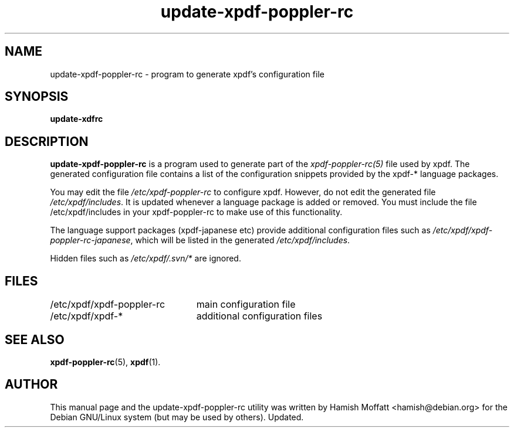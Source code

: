 .\" Please adjust this date whenever revising the manpage.
.\" 
.\" Some roff macros, for reference:
.\" .nh        disable hyphenation
.\" .hy        enable hyphenation
.\" .ad l      left justify
.\" .ad b      justify to both left and right margins
.\" .nf        disable filling
.\" .fi        enable filling
.\" .br        insert line break
.\" .sp <n>    insert n+1 empty lines
.\" for manpage-specific macros, see man(7)
.TH "update-xpdf-poppler-rc" "8" "October 22, 2002" "Hamish Moffatt"
.SH "NAME"
update\-xpdf\-poppler\-rc \- program to generate xpdf's configuration file
.SH "SYNOPSIS"
.B update\-xdfrc
.SH "DESCRIPTION"
.B \fBupdate\-xpdf-poppler-rc\fR
is a program used to generate part of the \fIxpdf-poppler-rc(5)\fR file used 
by xpdf. The generated configuration file contains a list of the
configuration snippets provided by the xpdf-* language packages.

You may edit the file \fI/etc/xpdf-poppler-rc\fR to configure xpdf.
However, do not edit the generated file \fI/etc/xpdf/includes\fR.
It is updated whenever a language package is added or removed.
You must include the file /etc/xpdf/includes in your xpdf-poppler-rc
to make use of this functionality.

The language support packages (xpdf-japanese etc) provide additional
configuration files such as \fI/etc/xpdf/xpdf-poppler-rc-japanese\fR, which will be
listed in the generated \fI/etc/xpdf/includes\fR.

Hidden files such as \fI/etc/xpdf/.svn/*\fR are ignored.

.SH "FILES"
.nf
.ta \w'/etc/xpdf/xpdf\-poppler\-rc\-*	'u
/etc/xpdf/xpdf-poppler-rc	main configuration file
.br
/etc/xpdf/xpdf\-*	additional configuration files
.SH "SEE ALSO"
.BR xpdf\-poppler\-rc (5),
.BR xpdf (1).
.SH "AUTHOR"
This manual page and the update-xpdf-poppler-rc utility was written by
Hamish Moffatt <hamish@debian.org> for the Debian GNU/Linux system
(but may be used by others).  Updated.
